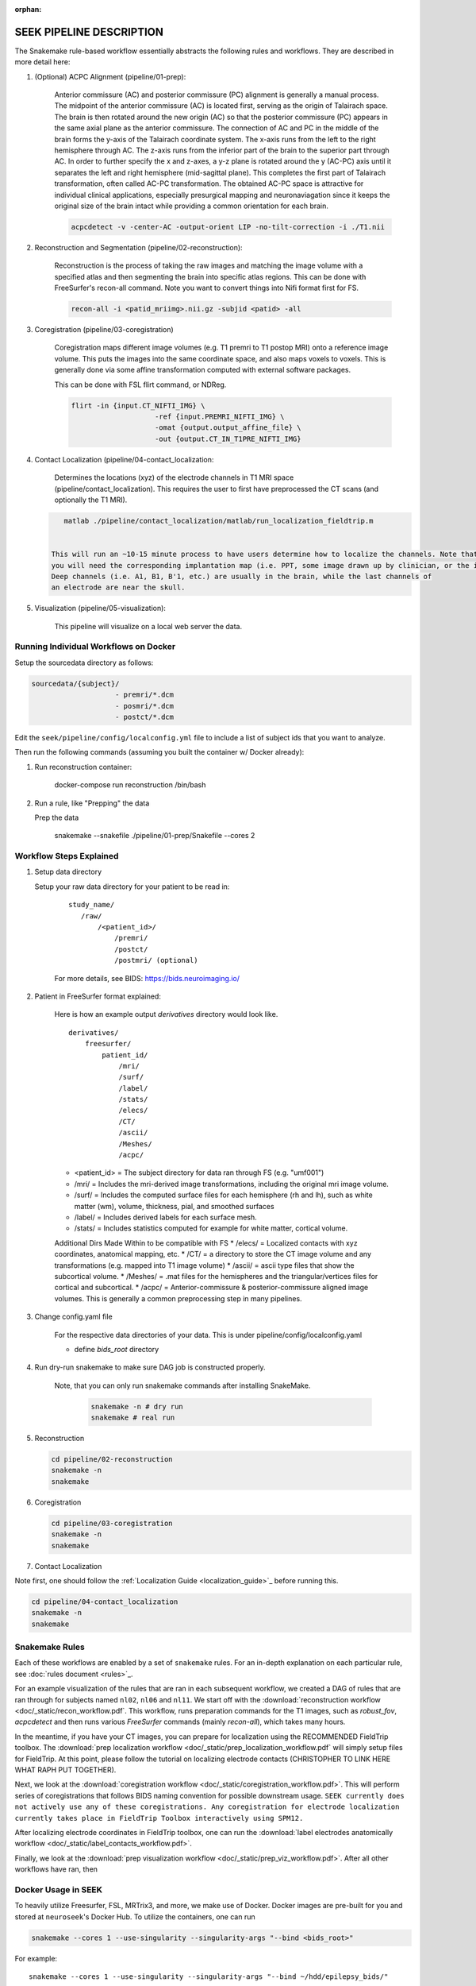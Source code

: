 :orphan:

.. _pipeline:

=========================
SEEK PIPELINE DESCRIPTION
=========================

The Snakemake rule-based workflow essentially abstracts the following rules and workflows. They are described in more
detail here:

#. (Optional) ACPC Alignment (pipeline/01-prep):

    Anterior commissure (AC) and posterior commissure (PC) alignment is generally a manual process.
    The midpoint of the anterior commissure (AC) is located first, serving as the origin of Talairach space.
    The brain is then rotated around the new origin (AC) so that the posterior commissure (PC) appears in the
    same axial plane as the anterior commissure. The connection of AC and PC in the middle of the brain forms the y-axis of
    the Talairach coordinate system. The x-axis runs from the left to the right hemisphere through AC.
    The z-axis runs from the inferior part of the brain to the superior part through AC.
    In order to further specify the x and z-axes, a y-z plane is rotated around the y (AC-PC) axis
    until it separates the left and right hemisphere (mid-sagittal plane).
    This completes the first part of Talairach transformation, often called AC-PC transformation.
    The obtained AC-PC space is attractive for individual clinical applications, especially presurgical
    mapping and neuronaviagation since it keeps the original size of the brain intact while providing a
    common orientation for each brain.
    
    .. code-block::
    
       acpcdetect -v -center-AC -output-orient LIP -no-tilt-correction -i ./T1.nii 

#. Reconstruction and Segmentation (pipeline/02-reconstruction):

    Reconstruction is the process of taking the raw images and matching the image volume with a specified atlas and then
    segmenting the brain into specific atlas regions. This can be done with FreeSurfer's recon-all command. 
    Note you want to convert things into Nifi format first for FS. 
    
    .. code-block::
    
       recon-all -i <patid_mriimg>.nii.gz -subjid <patid> -all

#. Coregistration (pipeline/03-coregistration)

    Coregistration maps different image volumes (e.g. T1 premri to T1 postop MRI) onto a 
    reference image volume. This puts the images into the same coordinate space, and also maps 
    voxels to voxels. This is generally done via some affine transformation computed 
    with external software packages.
    
    This can be done with FSL flirt command, or NDReg.    
    
    .. code-block::
    
       flirt -in {input.CT_NIFTI_IMG} \
                           -ref {input.PREMRI_NIFTI_IMG} \
                           -omat {output.output_affine_file} \
                           -out {output.CT_IN_T1PRE_NIFTI_IMG}

#. Contact Localization (pipeline/04-contact_localization: 

    Determines the locations (xyz) of the electrode channels in T1 MRI space (pipeline/contact_localization).
    This requires the user to first have preprocessed the CT scans (and optionally the T1 MRI). 

   .. code-block::

       matlab ./pipeline/contact_localization/matlab/run_localization_fieldtrip.m


    This will run an ~10-15 minute process to have users determine how to localize the channels. Note that
    you will need the corresponding implantation map (i.e. PPT, some image drawn up by clinician, or the implantation knowledge).
    Deep channels (i.e. A1, B1, B'1, etc.) are usually in the brain, while the last channels of
    an electrode are near the skull. 

#. Visualization (pipeline/05-visualization):

    This pipeline will visualize on a local web server the data.



Running Individual Workflows on Docker
--------------------------------------

Setup the sourcedata directory as follows:

.. code-block::

   sourcedata/{subject}/
                       - premri/*.dcm
                       - posmri/*.dcm
                       - postct/*.dcm


Edit the ``seek/pipeline/config/localconfig.yml`` file to include a list of
subject ids that you want to analyze.

Then run the following commands (assuming you built the container w/ Docker already):


#. Run reconstruction container:

   ..

      docker-compose run reconstruction /bin/bash


#. Run a rule, like "Prepping" the data

   Prep the data

   ..

      snakemake --snakefile ./pipeline/01-prep/Snakefile --cores 2


Workflow Steps Explained
------------------------

#. Setup data directory

   Setup your raw data directory for your patient to be read in:

    ::

         study_name/
            /raw/
                /<patient_id>/
                    /premri/
                    /postct/
                    /postmri/ (optional)

    For more details, see BIDS: https://bids.neuroimaging.io/

#. Patient in FreeSurfer format explained:

    Here is how an example output `derivatives` directory would look like.

    ::

        derivatives/
            freesurfer/
                patient_id/
                    /mri/
                    /surf/
                    /label/
                    /stats/
                    /elecs/
                    /CT/
                    /ascii/
                    /Meshes/
                    /acpc/

    * <patient_id> = The subject directory for data ran through FS (e.g. "umf001")
    * /mri/ = Includes the mri-derived image transformations, including the original mri image volume.
    * /surf/ = Includes the computed surface files for each hemisphere (rh and lh), such as white matter (wm), volume, thickness, pial, and smoothed surfaces
    * /label/ = Includes derived labels for each surface mesh.
    * /stats/ = Includes statistics computed for example for white matter, cortical volume.

    Additional Dirs Made Within to be compatible with FS
    * /elecs/ = Localized contacts with xyz coordinates, anatomical mapping, etc.
    * /CT/ = a directory to store the CT image volume and any transformations (e.g. mapped into T1 image volume)
    * /ascii/ = ascii type files that show the subcortical volume.
    * /Meshes/ = .mat files for the hemispheres and the triangular/vertices files for cortical and subcortical.
    * /acpc/ = Anterior-commissure & posterior-commissure aligned image volumes. This is generally a common preprocessing step in many pipelines.


#. Change config.yaml file

    For the respective data directories of your data. This is under pipeline/config/localconfig.yaml

    * define `bids_root` directory

#. Run dry-run snakemake to make sure DAG job is constructed properly.

    Note, that you can only run snakemake commands after installing SnakeMake.

     .. code-block::

          snakemake -n # dry run
          snakemake # real run

#. Reconstruction

   .. code-block::

       cd pipeline/02-reconstruction
       snakemake -n
       snakemake

#. Coregistration

   .. code-block::

       cd pipeline/03-coregistration
       snakemake -n
       snakemake

#. Contact Localization

Note first, one should follow the :ref:`Localization Guide <localization_guide>`_ before running this.

.. code-block::

       cd pipeline/04-contact_localization
       snakemake -n
       snakemake

Snakemake Rules
---------------
Each of these workflows are enabled by a set of ``snakemake`` rules.
For an in-depth explanation on each particular rule, see :doc:`rules document <rules>`_.

For an example visualization of the rules that are ran in each subsequent workflow, we created
a DAG of rules that are ran through for subjects named ``nl02``, ``nl06`` and ``nl11``. We start
off with the :download:`reconstruction workflow <doc/_static/recon_workflow.pdf`. This workflow, runs
preparation commands for the T1 images, such as `robust_fov`, `acpcdetect` and then runs
various `FreeSurfer` commands (mainly `recon-all`), which takes many hours.

In the meantime, if you have your CT images, you can prepare for localization using the
RECOMMENDED FieldTrip toolbox. The :download:`prep localization workflow <doc/_static/prep_localization_workflow.pdf`
will simply setup files for FieldTrip. At this point, please follow the tutorial on localizing electrode
contacts (CHRISTOPHER TO LINK HERE WHAT RAPH PUT TOGETHER).

Next, we look at the :download:`coregistration workflow <doc/_static/coregistration_workflow.pdf>`. This
will perform series of coregistrations that follows BIDS naming convention for possible downstream usage.
``SEEK currently does not actively use any of these coregistrations. Any coregistration for electrode
localization currently takes place in FieldTrip Toolbox interactively using SPM12.``

After localizing electrode coordinates in FieldTrip toolbox, one can run the
:download:`label electrodes anatomically workflow <doc/_static/label_contacts_workflow.pdf>`.

Finally, we look at the :download:`prep visualization workflow <doc/_static/prep_viz_workflow.pdf>`. After
all other workflows have ran, then

Docker Usage in SEEK
--------------------
To heavily utilize Freesurfer, FSL, MRTrix3, and more, we make use of Docker. Docker images are pre-built for
you and stored at ``neuroseek``'s Docker Hub. To utilize the containers, one can run

.. code-block::

    snakemake --cores 1 --use-singularity --singularity-args "--bind <bids_root>"

For example::

        snakemake --cores 1 --use-singularity --singularity-args "--bind ~/hdd/epilepsy_bids/"

where ``<bids_root>`` is the path to the data defined in the ``localconfig.yaml`` file.

:doc:`To better understand how we use Docker, see our Docker playbook <docker_playbook>`
